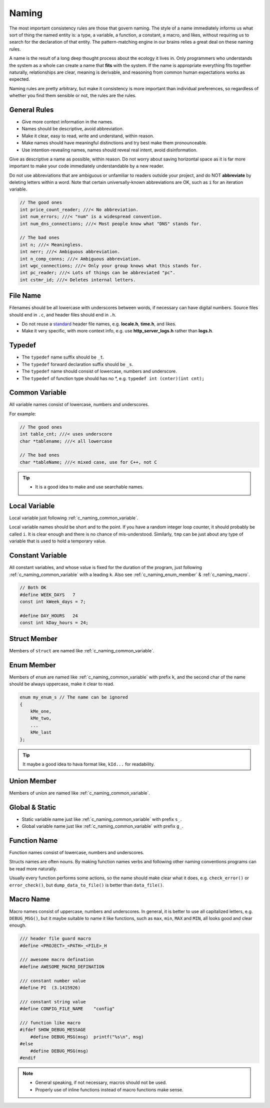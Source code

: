 Naming
===============================================================================
The most important consistency rules are those that govern naming. The style
of a name immediately informs us what sort of thing the named entity is: a type,
a variable, a function, a constant, a macro, and likes, without requiring us to
search for the declaration of that entity. The pattern-matching engine in our
brains relies a great deal on these naming rules.

A name is the result of a long deep thought process about the ecology it lives in.
Only programmers who understands the system as a whole can create a name that
**fits** with the system. If the name is appropriate everything fits together
naturally, relationships are clear, meaning is derivable, and reasoning from
common human expectations works as expected.

Naming rules are pretty arbitrary, but make it consistency is more important
than individual preferences, so regardless of whether you find them sensible
or not, the rules are the rules.

.. _c_naming_general:

General Rules
-------------------------------------------------------------------------------
- Give more context information in the names.
- Names should be descriptive, avoid abbreviation.
- Make it clear, easy to read, write and understand, within reason.
- Make names should have meaningful distinctions and try best make them pronounceable.
- Use intention-revealing names, names should reveal real intent, avoid disinformation.

Give as descriptive a name as possible, within reason. Do not worry about
saving horizontal space as it is far more important to make your code
immediately understandable by a new reader.

Do not use abbreviations that are ambiguous or unfamiliar to readers outside
your project, and do NOT **abbreviate** by deleting letters within a word.
Note that certain universally-known abbreviations are OK, such as ``i`` for
an iteration variable.

.. code-block:: c

    // The good ones
    int price_count_reader; ///< No abbreviation.
    int num_errors; ///< "num" is a widespread convention.
    int num_dns_connections; ///< Most people know what "DNS" stands for.

    // The bad ones
    int n; ///< Meaningless.
    int nerr; ///< Ambiguous abbreviation.
    int n_comp_conns; ///< Ambiguous abbreviation.
    int wgc_connections; ///< Only your group knows what this stands for.
    int pc_reader; ///< Lots of things can be abbreviated "pc".
    int cstmr_id; ///< Deletes internal letters.

.. _c_naming_filename:

File Name
-------------------------------------------------------------------------------
Filenames should be all lowercase with underscores between words,
if necessary can have digital numbers. Source files should end in ``.c``,
and header files should end in ``.h``.

- Do not reuse a `standard <https://www.securecoding.cert.org/confluence/display/c/PRE04-C.+Do+not+reuse+a+standard+header+file+name>`_ header file names, e.g. **locale.h**, **time.h**, and likes.
- Make it very specific, with more context info, e.g. use
  **http_server_logs.h** rather than **logs.h**.

.. _c_naming_typedef:

Typedef
-------------------------------------------------------------------------------
- The ``typedef`` name suffix should be ``_t``.
- The ``typedef`` forward declaration suffix should be ``_s``.
- The ``typedef`` name should consist of lowercase, numbers and underscore.
- The ``typedef`` of function type should has no \*, e.g. ``typedef int (cnter)(int cnt);``

.. _c_naming_common_variable:

Common Variable
-------------------------------------------------------------------------------
All variable names consist of lowercase, numbers and underscores.

For example:

.. code-block:: c

    // The good ones
    int table_cnt; ///< uses underscore
    char *tablename; ///< all lowercase

    // The bad ones
    char *tableName; ///< mixed case, use for C++, not C

.. tip::

    - It is a good idea to make and use searchable names.

.. _c_naming_local_variable:

Local Variable
-------------------------------------------------------------------------------
Local variable just following :ref:`c_naming_common_variable`.

Local variable names should be short and to the point. If you have a random
integer loop counter, it should probably be called ``i``. It is clear enough
and there is no chance of mis-understood. Similarly, ``tmp`` can be just
about any type of variable that is used to hold a temporary value.

.. _c_naming_const_variable:

Constant Variable
-------------------------------------------------------------------------------
All constant variables, and whose value is fixed for the duration of the
program, just following :ref:`c_naming_common_variable` with a leading ``k``.
Also see :ref:`c_naming_enum_member` & :ref:`c_naming_macro`.

.. code-block:: c

    // Both OK
    #define WEEK_DAYS   7
    const int kWeek_days = 7;

    #define DAY_HOURS   24
    const int kDay_hours = 24;

.. _c_naming_struct_member:

Struct Member
-------------------------------------------------------------------------------
Members of ``struct`` are named like :ref:`c_naming_common_variable`.

.. _c_naming_enum_member:

Enum Member
-------------------------------------------------------------------------------
Members of ``enum`` are named like :ref:`c_naming_common_variable` with prefix ``k``,
and the second char of the name should be always uppercase, make it clear to read.

.. code-block:: c

    enum my_enum_s // The name can be ignored
    {
        kMe_one,
        kMe_two,
        ...
        kMe_last
    };

.. tip::

    It maybe a good idea to hava format like, ``kId...`` for readability.

.. _c_naming_union_member:

Union Member
-------------------------------------------------------------------------------
Members of union are named like :ref:`c_naming_common_variable`.

.. _c_naming_global_variable:

Global & Static
-------------------------------------------------------------------------------
- Static variable name just like :ref:`c_naming_common_variable` with prefix ``s_``.
- Global variable name just like :ref:`c_naming_common_variable` with prefix ``g_``.

.. _c_naming_function:

Function Name
-------------------------------------------------------------------------------
Function names consist of lowercase, numbers and underscores.

Structs names are often nouns. By making function names verbs and following
other naming conventions programs can be read more naturally.

Usually every function performs some actions, so the name should make clear
what it does, e.g. ``check_error()`` or ``error_check()``, but
``dump_data_to_file()`` is better than ``data_file()``.

.. _c_naming_macro:

Macro Name
-------------------------------------------------------------------------------
Macro names consist of uppercase, numbers and underscores. In general, it is
better to use all capitalized letters, e.g. ``DEBUG_MSG()``, but it maybe
suitable to name it like functions, such as ``max``, ``min``, ``MAX``
and ``MIN``, all looks good and clear enough.

.. code-block:: c

    /// header file guard macro
    #define <PROJECT>_<PATH>_<FILE>_H

    /// awesome macro defination
    #define AWESOME_MACRO_DEFINATION

    /// constant number value
    #define PI  (3.1415926)

    /// constant string value
    #define CONFIG_FILE_NAME    "config"

    /// function like macro
    #ifdef SHOW_DEBUG_MESSAGE
        #define DEBUG_MSG(msg)  printf("%s\n", msg)
    #else
        #define DEBUG_MSG(msg)
    #endif

.. note::

    - General speaking, if not necessary, macros should not be used.
    - Properly use of inline functions instead of macro functions make sense.
